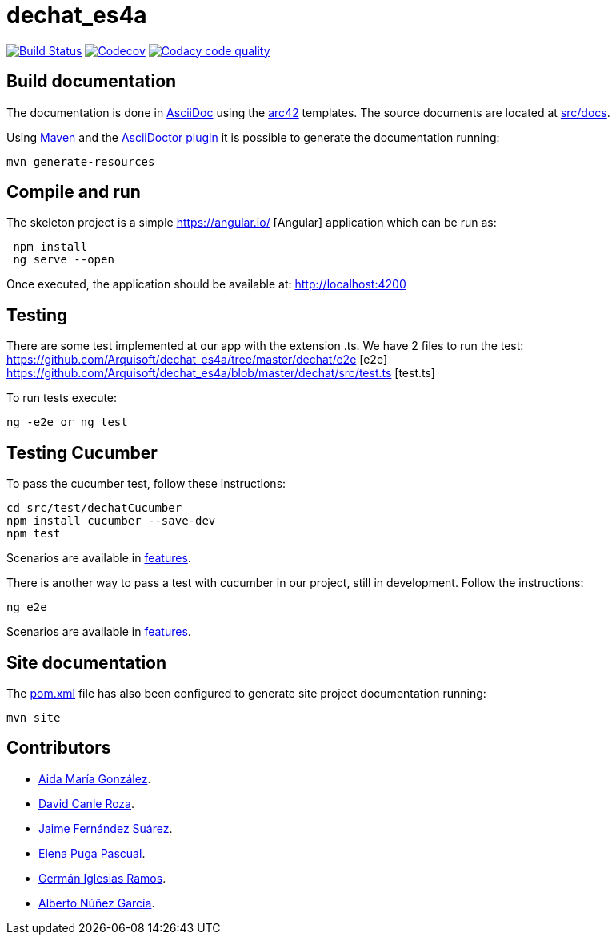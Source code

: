 = dechat_es4a

image:https://travis-ci.org/Arquisoft/dechat_es4a.svg?branch=master["Build Status", link="https://travis-ci.org/Arquisoft/dechat_es4a"]
image:https://codecov.io/gh/Arquisoft/dechat_es4a/branch/master/graph/badge.svg["Codecov",link="https://codecov.io/gh/Arquisoft/dechat_es4a"]
image:https://api.codacy.com/project/badge/Grade/fc7dc1da60ee4e9fb67ccff782625794["Codacy code quality", link="https://www.codacy.com/app/jelabra/dechat_es4a?utm_source=github.com&utm_medium=referral&utm_content=Arquisoft/dechat_es4a&utm_campaign=Badge_Grade"]


== Build documentation

The documentation is done in http://asciidoc.org/[AsciiDoc]
using the https://arc42.org/[arc42] templates.
The source documents are located at
 https://github.com/Arquisoft/dechat_es4a/tree/master/src/docs[src/docs].

Using https://maven.apache.org/[Maven] and the
https://asciidoctor.org/[AsciiDoctor plugin] it is possible to generate
the documentation running:

----
mvn generate-resources
----

== Compile and run

The skeleton project is a simple
 https://angular.io/ [Angular] application which can be run as:

----
 npm install
 ng serve --open
----

Once executed, the application should be available at: http://localhost:4200

== Testing

There are some test implemented at our app with the extension .ts.
We have 2 files to run the test:
https://github.com/Arquisoft/dechat_es4a/tree/master/dechat/e2e [e2e]
https://github.com/Arquisoft/dechat_es4a/blob/master/dechat/src/test.ts [test.ts]

To run tests execute:
----
ng -e2e or ng test
----

== Testing Cucumber

To pass the cucumber test, follow these instructions:

----
cd src/test/dechatCucumber
npm install cucumber --save-dev
npm test
----

Scenarios are available in https://github.com/Arquisoft/dechat_es4a/tree/master/src/test/dechatCucumber/features[features].

There is another way to pass a test with cucumber in our project, still in development. Follow the instructions:

----
ng e2e
----

Scenarios are available in https://github.com/Arquisoft/dechat_es4a/tree/master/e2e/src/features[features].

== Site documentation

The https://github.com/Arquisoft/dechat_es4a/tree/master/pom.xml[pom.xml] file
 has also been configured to generate site project documentation running:

----
mvn site
----

== Contributors

- https://github.com/Lisa159[Aida María González].
- https://github.com/davidcanle[David Canle Roza].
- https://github.com/protojaime[Jaime Fernández Suárez].
- https://github.com/elenappuga[Elena Puga Pascual].
- https://github.com/giramos[Germán Iglesias Ramos].
- https://github.com/albertong98[Alberto Núñez García].









